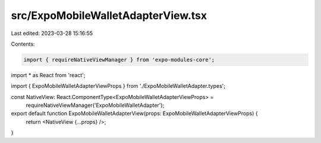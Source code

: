 src/ExpoMobileWalletAdapterView.tsx
===================================

Last edited: 2023-03-28 15:16:55

Contents:

.. code-block:: tsx

    import { requireNativeViewManager } from 'expo-modules-core';
import * as React from 'react';

import { ExpoMobileWalletAdapterViewProps } from './ExpoMobileWalletAdapter.types';

const NativeView: React.ComponentType<ExpoMobileWalletAdapterViewProps> =
  requireNativeViewManager('ExpoMobileWalletAdapter');

export default function ExpoMobileWalletAdapterView(props: ExpoMobileWalletAdapterViewProps) {
  return <NativeView {...props} />;
}


